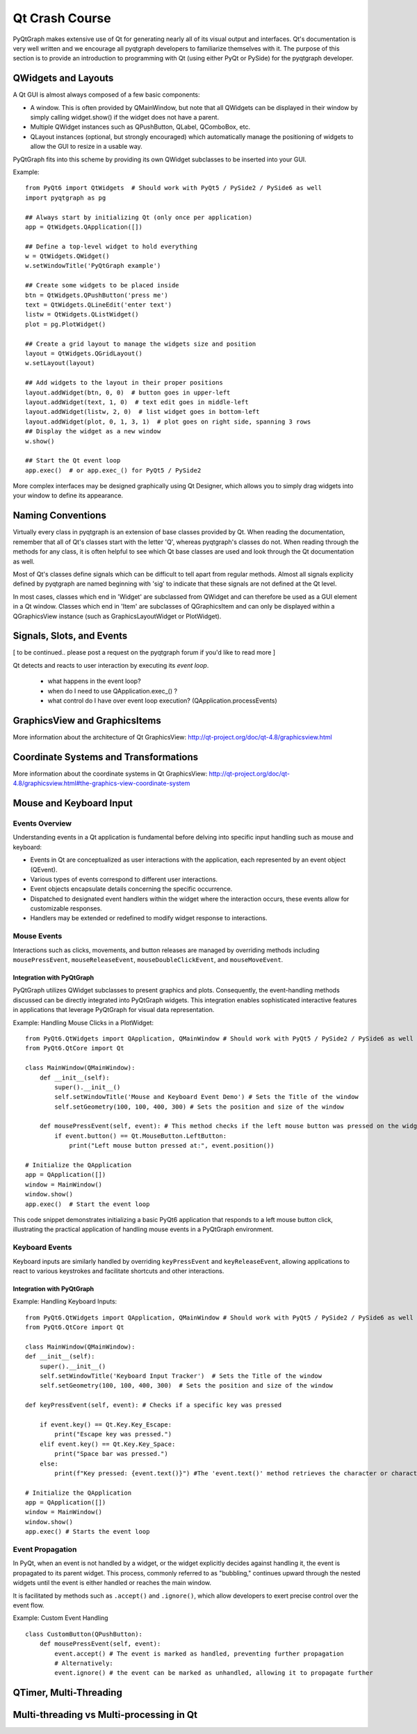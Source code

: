Qt Crash Course
===============

PyQtGraph makes extensive use of Qt for generating nearly all of its visual output and interfaces. Qt's documentation is very well written and we encourage all pyqtgraph developers to familiarize themselves with it. The purpose of this section is to provide an introduction to programming with Qt (using either PyQt or PySide) for the pyqtgraph developer.

QWidgets and Layouts
--------------------

A Qt GUI is almost always composed of a few basic components:
    
* A window. This is often provided by QMainWindow, but note that all QWidgets can be displayed in their window by simply calling widget.show() if the widget does not have a parent. 
* Multiple QWidget instances such as QPushButton, QLabel, QComboBox, etc. 
* QLayout instances (optional, but strongly encouraged) which automatically manage the positioning of widgets to allow the GUI to resize in a usable way.

PyQtGraph fits into this scheme by providing its own QWidget subclasses to be inserted into your GUI.


Example::

    from PyQt6 import QtWidgets  # Should work with PyQt5 / PySide2 / PySide6 as well
    import pyqtgraph as pg
    
    ## Always start by initializing Qt (only once per application)
    app = QtWidgets.QApplication([])

    ## Define a top-level widget to hold everything
    w = QtWidgets.QWidget()
    w.setWindowTitle('PyQtGraph example')

    ## Create some widgets to be placed inside
    btn = QtWidgets.QPushButton('press me')
    text = QtWidgets.QLineEdit('enter text')
    listw = QtWidgets.QListWidget()
    plot = pg.PlotWidget()

    ## Create a grid layout to manage the widgets size and position
    layout = QtWidgets.QGridLayout()
    w.setLayout(layout)

    ## Add widgets to the layout in their proper positions
    layout.addWidget(btn, 0, 0)  # button goes in upper-left
    layout.addWidget(text, 1, 0)  # text edit goes in middle-left
    layout.addWidget(listw, 2, 0)  # list widget goes in bottom-left
    layout.addWidget(plot, 0, 1, 3, 1)  # plot goes on right side, spanning 3 rows
    ## Display the widget as a new window
    w.show()

    ## Start the Qt event loop
    app.exec()  # or app.exec_() for PyQt5 / PySide2


More complex interfaces may be designed graphically using Qt Designer, which allows you to simply drag widgets into your window to define its appearance.


Naming Conventions
------------------

Virtually every class in pyqtgraph is an extension of base classes provided by Qt. When reading the documentation, remember that all of Qt's classes start with the letter 'Q', whereas pyqtgraph's classes do not. When reading through the methods for any class, it is often helpful to see which Qt base classes are used and look through the Qt documentation as well.

Most of Qt's classes define signals which can be difficult to tell apart from regular methods. Almost all signals explicity defined by pyqtgraph are named beginning with 'sig' to indicate that these signals are not defined at the Qt level.

In most cases, classes which end in 'Widget' are subclassed from QWidget and can therefore be used as a GUI element in a Qt window. Classes which end in 'Item' are subclasses of QGraphicsItem and can only be displayed within a QGraphicsView instance (such as GraphicsLayoutWidget or PlotWidget). 


Signals, Slots, and Events
--------------------------

[ to be continued.. please post a request on the pyqtgraph forum if you'd like to read more ]

Qt detects and reacts to user interaction by executing its *event loop*. 

 - what happens in the event loop?
 - when do I need to use QApplication.exec_() ?
 - what control do I have over event loop execution? (QApplication.processEvents)


GraphicsView and GraphicsItems
------------------------------

More information about the architecture of Qt GraphicsView:
http://qt-project.org/doc/qt-4.8/graphicsview.html


Coordinate Systems and Transformations
--------------------------------------

More information about the coordinate systems in Qt GraphicsView:
http://qt-project.org/doc/qt-4.8/graphicsview.html#the-graphics-view-coordinate-system


Mouse and Keyboard Input
------------------------

Events Overview
^^^^^^^^^^^^^^^
Understanding events in a Qt application is fundamental before delving into specific input handling such as mouse and keyboard:

- Events in Qt are conceptualized as user interactions with the application, each represented by an event object (QEvent).
- Various types of events correspond to different user interactions.
- Event objects encapsulate details concerning the specific occurrence.
- Dispatched to designated event handlers within the widget where the interaction occurs, these events allow for customizable responses.
- Handlers may be extended or redefined to modify widget response to interactions.

Mouse Events
^^^^^^^^^^^^
Interactions such as clicks, movements, and button releases are managed by overriding methods including ``mousePressEvent``, ``mouseReleaseEvent``, ``mouseDoubleClickEvent``, and ``mouseMoveEvent``.

Integration with PyQtGraph
~~~~~~~~~~~~~~~~~~~~~~~~~~
PyQtGraph utilizes QWidget subclasses to present graphics and plots. Consequently, the event-handling methods discussed can be directly integrated into PyQtGraph widgets. This integration enables sophisticated interactive features in applications that leverage PyQtGraph for visual data representation.

Example: Handling Mouse Clicks in a PlotWidget::

    from PyQt6.QtWidgets import QApplication, QMainWindow # Should work with PyQt5 / PySide2 / PySide6 as well
    from PyQt6.QtCore import Qt

    class MainWindow(QMainWindow):
        def __init__(self):
            super().__init__()
            self.setWindowTitle('Mouse and Keyboard Event Demo') # Sets the Title of the window
            self.setGeometry(100, 100, 400, 300) # Sets the position and size of the window

        def mousePressEvent(self, event): # This method checks if the left mouse button was pressed on the widget and prints the position of the click.
            if event.button() == Qt.MouseButton.LeftButton:
                print("Left mouse button pressed at:", event.position())

    # Initialize the QApplication
    app = QApplication([])
    window = MainWindow()
    window.show()
    app.exec()  # Start the event loop

This code snippet demonstrates initializing a basic PyQt6 application that responds to a left mouse button click, illustrating the practical application of handling mouse events in a PyQtGraph environment.

Keyboard Events
^^^^^^^^^^^^^^^
Keyboard inputs are similarly handled by overriding ``keyPressEvent`` and ``keyReleaseEvent``, allowing applications to react to various keystrokes and facilitate shortcuts and other interactions.

Integration with PyQtGraph
~~~~~~~~~~~~~~~~~~~~~~~~~~

Example: Handling Keyboard Inputs:: 

    from PyQt6.QtWidgets import QApplication, QMainWindow # Should work with PyQt5 / PySide2 / PySide6 as well
    from PyQt6.QtCore import Qt

    class MainWindow(QMainWindow):
    def __init__(self):
        super().__init__()
        self.setWindowTitle('Keyboard Input Tracker')  # Sets the Title of the window
        self.setGeometry(100, 100, 400, 300)  # Sets the position and size of the window

    def keyPressEvent(self, event): # Checks if a specific key was pressed

        if event.key() == Qt.Key.Key_Escape:
            print("Escape key was pressed.")
        elif event.key() == Qt.Key.Key_Space:
            print("Space bar was pressed.")
        else:
            print(f"Key pressed: {event.text()}") #The 'event.text()' method retrieves the character or characters associated with the key press, and then prints it to the console.

    # Initialize the QApplication
    app = QApplication([])
    window = MainWindow()
    window.show()
    app.exec() # Starts the event loop

Event Propagation
^^^^^^^^^^^^^^^^^
In PyQt, when an event is not handled by a widget, or the widget explicitly decides against handling it, the event is propagated to its parent widget. This process, commonly referred to as "bubbling," continues upward through the nested widgets until the event is either handled or reaches the main window.

It is facilitated by methods such as ``.accept()`` and ``.ignore()``, which allow developers to exert precise control over the event flow. 

Example: Custom Event Handling ::

    class CustomButton(QPushButton):
        def mousePressEvent(self, event):
            event.accept() # The event is marked as handled, preventing further propagation
            # Alternatively: 
            event.ignore() # the event can be marked as unhandled, allowing it to propagate further


QTimer, Multi-Threading
-----------------------


Multi-threading vs Multi-processing in Qt
-----------------------------------------
